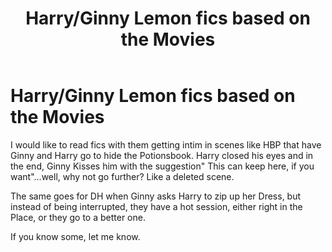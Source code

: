 #+TITLE: Harry/Ginny Lemon fics based on the Movies

* Harry/Ginny Lemon fics based on the Movies
:PROPERTIES:
:Author: Atomstern
:Score: 2
:DateUnix: 1596533828.0
:DateShort: 2020-Aug-04
:FlairText: Request
:END:
I would like to read fics with them getting intim in scenes like HBP that have Ginny and Harry go to hide the Potionsbook. Harry closed his eyes and in the end, Ginny Kisses him with the suggestion" This can keep here, if you want"...well, why not go further? Like a deleted scene.

The same goes for DH when Ginny asks Harry to zip up her Dress, but instead of being interrupted, they have a hot session, either right in the Place, or they go to a better one.

If you know some, let me know.


